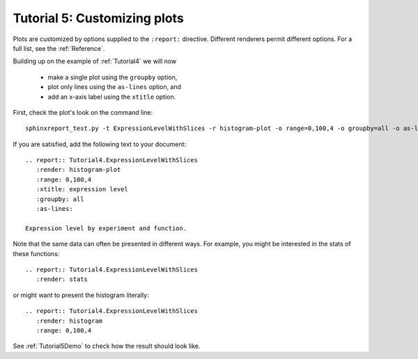 .. _Tutorial5:

=============================
Tutorial 5: Customizing plots
=============================

Plots are customized by options supplied to
the ``:report:`` directive. Different renderers
permit different options. For a full list, see
the :ref:`Reference`.

Building up on the example of :ref:`Tutorial4` 
we will now 

   * make a single plot using the ``groupby`` option,
   * plot only lines using the ``as-lines`` option, and
   * add an x-axis label using the ``xtitle`` option.

First, check the plot's look on the command line::

   sphinxreport_test.py -t ExpressionLevelWithSlices -r histogram-plot -o range=0,100,4 -o groupby=all -o as-lines -o xtitle="expression level"

If you are satisfied, add the following text to your document::

   .. report:: Tutorial4.ExpressionLevelWithSlices
      :render: histogram-plot
      :range: 0,100,4
      :xtitle: expression level
      :groupby: all
      :as-lines:

   Expression level by experiment and function.

Note that the same data can often be presented in different ways. For example,
you might be interested in the stats of these functions::

   .. report:: Tutorial4.ExpressionLevelWithSlices
      :render: stats

or might want to present the histogram literally::

   .. report:: Tutorial4.ExpressionLevelWithSlices
      :render: histogram
      :range: 0,100,4

See :ref:`Tutorial5Demo` to check how the result should look like.
